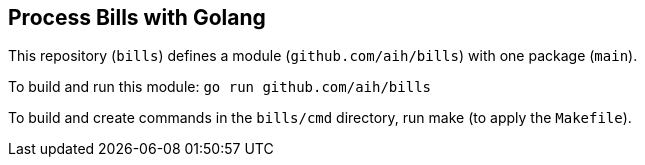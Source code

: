 ## Process Bills with Golang

This repository (`bills`) defines a module (`github.com/aih/bills`) with one package (`main`).

To build and run this module: 
`go run github.com/aih/bills`

To build and create commands in the `bills/cmd` directory, run make (to apply the `Makefile`).